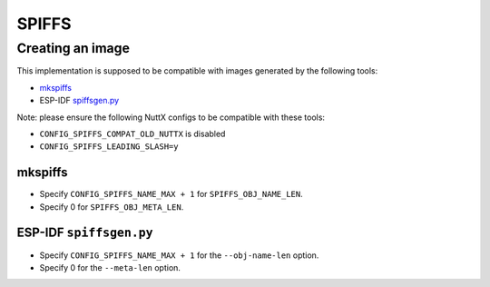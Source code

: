======
SPIFFS
======

Creating an image
=================

This implementation is supposed to be compatible with
images generated by the following tools:

* `mkspiffs <https://github.com/igrr/mkspiffs>`_
* ESP-IDF `spiffsgen.py <https://docs.espressif.com/projects/esp-idf/en/latest/esp32/api-reference/storage/spiffs.html#spiffsgen-py>`_

Note: please ensure the following NuttX configs to be compatible with
these tools:

* ``CONFIG_SPIFFS_COMPAT_OLD_NUTTX`` is disabled
* ``CONFIG_SPIFFS_LEADING_SLASH=y``

mkspiffs
--------

* Specify ``CONFIG_SPIFFS_NAME_MAX + 1`` for ``SPIFFS_OBJ_NAME_LEN``.
* Specify 0 for ``SPIFFS_OBJ_META_LEN``.

ESP-IDF ``spiffsgen.py``
------------------------

* Specify ``CONFIG_SPIFFS_NAME_MAX + 1`` for the ``--obj-name-len`` option.
* Specify 0 for the ``--meta-len`` option.

